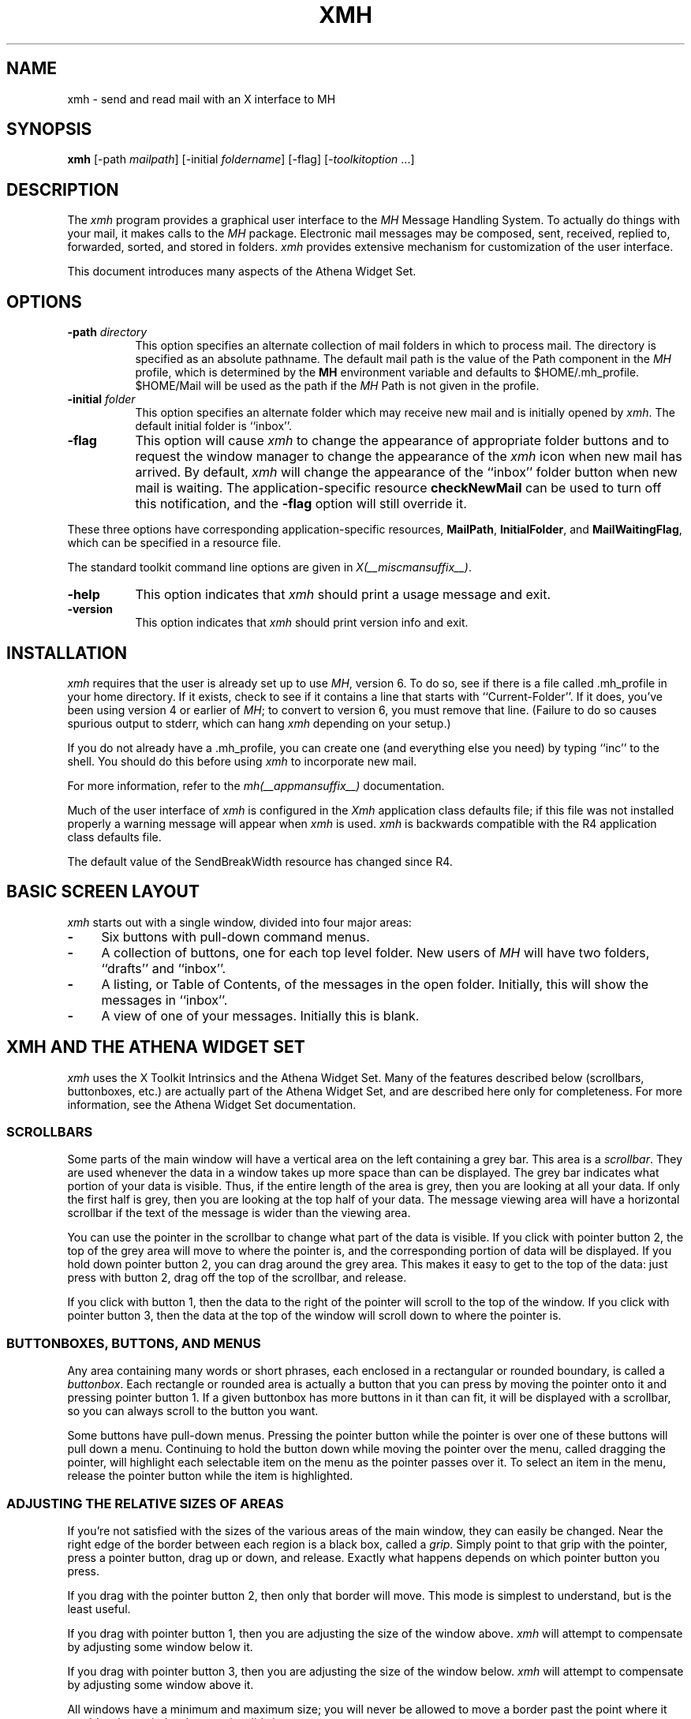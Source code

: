.\" $XConsortium: xmh.man /main/39 1996/12/09 17:10:05 kaleb $
.\" Copyright (c) 1989, 1991, 1994  X Consortium
.\" Copyright 1988, 1989, Digital Equipment Corporation.
.\"
.\" Permission is hereby granted, free of charge, to any person obtaining
.\" a copy of this software and associated documentation files (the
.\" "Software"), to deal in the Software without restriction, including
.\" without limitation the rights to use, copy, modify, merge, publish,
.\" distribute, sublicense, and/or sell copies of the Software, and to
.\" permit persons to whom the Software is furnished to do so, subject to
.\" the following conditions:
.\"
.\" The above copyright notice and this permission notice shall be included
.\" in all copies or substantial portions of the Software.
.\"
.\" THE SOFTWARE IS PROVIDED "AS IS", WITHOUT WARRANTY OF ANY KIND, EXPRESS
.\" OR IMPLIED, INCLUDING BUT NOT LIMITED TO THE WARRANTIES OF
.\" MERCHANTABILITY, FITNESS FOR A PARTICULAR PURPOSE AND NONINFRINGEMENT.
.\" IN NO EVENT SHALL THE X CONSORTIUM BE LIABLE FOR ANY CLAIM, DAMAGES OR
.\" OTHER LIABILITY, WHETHER IN AN ACTION OF CONTRACT, TORT OR OTHERWISE,
.\" ARISING FROM, OUT OF OR IN CONNECTION WITH THE SOFTWARE OR THE USE OR
.\" OTHER DEALINGS IN THE SOFTWARE.
.\"
.\" Except as contained in this notice, the name of the X Consortium shall
.\" not be used in advertising or otherwise to promote the sale, use or
.\" other dealings in this Software without prior written authorization
.\" from the X Consortium.
.\"
.\" $XFree86: xc/programs/xmh/xmh.man,v 1.3 2001/01/27 18:21:19 dawes Exp $
.\"
.TH XMH 1 __xorgversion__
.SH NAME
xmh \- send and read mail with an X interface to MH
.SH SYNOPSIS
.B xmh
[\-path \fImailpath\fR] [\-initial \fIfoldername\fR] [\-flag] [\-\fItoolkitoption\fR ...]
.SH DESCRIPTION
The
.I xmh
program provides a graphical user interface to the \fIMH\fR Message
Handling System.  To actually do things with your mail, it makes calls to the
\fIMH\fR package.  Electronic mail messages may be composed, sent,
received, replied to, forwarded, sorted, and stored in folders.  \fIxmh\fR
provides extensive mechanism for customization of the user interface.
.PP
This document introduces many aspects of the Athena Widget Set.

.SH OPTIONS
.TP 8
.B \-path \fIdirectory\fP
This option specifies an alternate collection of mail folders in which to
process mail.  The directory is specified as an absolute pathname.
The default mail path is the value of the Path component in the \fIMH\fP
profile, which is determined by the \fBMH\fP environment variable and
defaults to $HOME/.mh_profile.  $HOME/Mail will be used as the path if
the \fIMH\fP Path is not given in the profile.
.TP 8
.B \-initial \fIfolder\fP
This option specifies an alternate folder which may receive new mail and is
initially opened by \fIxmh\fR.
The default initial folder is ``inbox''.
.TP 8
.B \-flag
This option will cause \fIxmh\fR to change the appearance of appropriate
folder buttons and to request the window manager to change the appearance
of the \fIxmh\fP icon when new mail has arrived.  By default,
\fIxmh\fP will change the appearance of the ``inbox'' folder button when
new mail is waiting.  The application-specific resource \fBcheckNewMail\fP
can be used to turn off this notification, and the \fB\-flag\fP option will
still override it.
.PP
These three options have corresponding application-specific resources,
\fBMailPath\fR, \fBInitialFolder\fR, and \fBMailWaitingFlag\fR, which
can be specified in a resource file.
.PP
The standard toolkit command line options are given in \fIX(__miscmansuffix__)\fP.
.TP 8
.B \-help
This option indicates that \fIxmh\fP should print a usage message and exit.
.TP 8
.B \-version
This option indicates that \fIxmh\fP should print version info and exit.
.SH INSTALLATION
.PP
\fIxmh\fR requires that the user is already set up
to use \fIMH\fR, version 6.  To do so, see if there is a file
called .mh_profile in your home directory.  If it exists, check to see if it
contains a line that starts with ``Current-Folder''.  If it does,
you've been using version 4 or earlier of \fIMH\fR; to convert to version
6, you must remove that line.  (Failure to do so causes spurious output to
stderr, which can hang \fIxmh\fR depending on your setup.)
.PP
If you do not already have a .mh_profile, you can create one (and
everything else you need) by typing ``inc'' to the shell.  You should
do this before using \fIxmh\fR to incorporate new mail.
.PP
For more information, refer to the \fImh(__appmansuffix__)\fP documentation.
.PP
Much of the user interface of \fIxmh\fP is configured in the \fIXmh\fP
application class defaults file; if this file was not installed properly
a warning message will appear when \fIxmh\fP is used.  \fIxmh\fP is
backwards compatible with the R4 application class defaults file.
.PP
The default value of the SendBreakWidth resource has changed since R4.

.SH BASIC SCREEN LAYOUT
\fIxmh\fR starts out with a single window, divided into four major areas:

.TP 4
.B \-
Six buttons with pull-down command menus.
.PP
.TP 4
.B \-
A collection of buttons, one for each top level folder.
New users of \fIMH\fP will have two folders, ``drafts'' and ``inbox''.
.PP
.TP 4
.B \-
A listing, or Table of Contents, of the messages in the open folder.
Initially, this will show the messages in ``inbox''.
.PP
.TP 4
.B \-
A view of one of your messages.  Initially this is blank.

.SH XMH AND THE ATHENA WIDGET SET
\fIxmh\fR uses the X Toolkit Intrinsics and the Athena Widget Set.
Many of the features described below (scrollbars, buttonboxes, etc.) are
actually part of the Athena Widget Set, and are described here only for
completeness.  For more information, see the Athena Widget Set documentation.

.SS SCROLLBARS
Some parts of the main window will have a vertical area on the left containing
a grey bar.  This area is a \fIscrollbar\fR.  They are used whenever the
data in a window takes up more space than can be displayed.
The grey bar indicates what portion of your data is visible. Thus, if the
entire length of the area is grey, then you are looking at all your data.
If only the first half is grey, then you are looking at the top half of
your data.
The message viewing area will have a horizontal scrollbar if the text
of the message is wider than the viewing area.
.PP
You can use the pointer in the scrollbar to change what part of the data is
visible.  If you click with pointer button 2, the top of the grey
area will move to where the pointer is, and the corresponding
portion of data will be displayed.  If you hold down pointer button 2,
you can drag around the grey area.  This makes it easy to get to the top
of the data: just press with button 2, drag off the top of the
scrollbar, and release.
.PP
If you click with button 1, then the data to the right of the
pointer will scroll to the top of the window.  If you click with pointer
button 3, then the data at the top of the window will scroll down to where
the pointer is.

.SS BUTTONBOXES, BUTTONS, AND MENUS
Any area containing many words or short phrases, each enclosed in a
rectangular or rounded boundary, is called a \fIbuttonbox\fR.
Each rectangle or rounded area is actually a button that you
can press by moving the pointer onto it and pressing pointer button 1.
If a given buttonbox has more buttons in it than can fit, it will
be displayed with a scrollbar, so you can always scroll to the button you
want.
.PP
Some buttons have pull-down menus.
Pressing the pointer button while the pointer is over one of these
buttons will pull down a menu.  Continuing to hold the button down while
moving the
pointer over the menu, called dragging the pointer, will highlight each
selectable item
on the menu as the pointer passes over it.  To select an item in the menu,
release the pointer button while the item is highlighted.

.SS ADJUSTING THE RELATIVE SIZES OF AREAS
If you're not satisfied with the sizes of the various areas of the main window,
they can easily be changed.  Near the right edge of the border between
each region is a black box, called a \fIgrip\fR.  Simply point to that
grip with the pointer, press a pointer button, drag up or down, and
release.  Exactly what happens depends on which pointer button you press.
.PP
If you drag with the pointer button 2, then only that border will move.  This
mode is simplest to understand, but is the least useful.
.PP
If you drag with pointer button 1, then you are adjusting the size of
the window above.  \fIxmh\fR will attempt to compensate by adjusting some
window below it.
.PP
If you drag with pointer button 3, then you are adjusting the size
of the window below.  \fIxmh\fR will attempt to compensate by adjusting
some window above it.
.PP
All windows have a minimum and maximum size; you will never be allowed to
move a border past the point where it would make a window have an invalid
size.

.SH PROCESSING YOUR MAIL
This section will define the concepts of the selected folder, current folder,
selected message(s), current message, selected sequence, and current
sequence.  Each \fIxmh\fR command is introduced.
.PP
For use in customization,
action procedures corresponding to each command are given; these action
procedures can be used to customize the user interface, particularly the
keyboard accelerators and the functionality of the buttons in the optional
button box created by the application resource \fBCommandButtonCount\fR.

.SS FOLDERS AND SEQUENCES
A folder contains a collection of mail messages, or is empty.  \fIxmh\fP
supports folders with one level of subfolders.
.PP
The selected folder is whichever foldername appears in the bar above the
folder buttons.  Note that this is not necessarily the same folder that is
currently being viewed.
To change the selected folder, just press on the desired folder button
with pointer button 1;
if that folder has subfolders, select a folder from the pull-down menu.
.PP
The Table of Contents, or toc, lists the messages in the viewed folder.
The title bar above the Table of Contents displays the name of the
viewed folder.
.PP
The toc title bar also displays the name of the viewed sequence of messages
within the viewed folder.
Every folder has an implicit ``all'' sequence, which contains all the messages
in the folder, and initially the toc title bar will show ``inbox:all''.

.SS FOLDER COMMANDS
The \fIFolder\fR command menu contains commands of a global nature:

.TP 8
.B Open Folder
Display the data in the selected folder.  Thus, the selected folder also
becomes the viewed folder.
The action procedure corresponding
to this command is \fBXmhOpenFolder(\fR[\fIfoldername\fR]\fB)\fR.
It takes an optional argument as the name of a folder to select and open; if no
folder is specified, the selected folder is opened.  It may be specified
as part of an event translation from a folder menu button or from a
folder menu, or as a binding of a keyboard accelerator to any widget other
than the folder menu buttons or the folder menus.
.TP 8
.B Open Folder in New Window
Displays the selected folder in an additional main window.
Note, however, that you cannot reliably display the same folder in more
than one window at a time, although \fIxmh\fR will not prevent you from trying.
The corresponding action is \fBXmhOpenFolderInNewWindow()\fR.
.TP 8
.B Create Folder
Create a new folder.
You will be prompted for a name for the new folder;
to enter the name, move the pointer to the blank box provided and type.
Subfolders are created by specifying the parent folder, a slash, and the
subfolder name.  For example,
to create a folder named ``xmh'' which is a subfolder of an existing folder
named ``clients'', type ``clients/xmh''.
Click on the Okay button when finished, or just type Return;
click on Cancel to cancel this operation.
The action corresponding to Create Folder is \fBXmhCreateFolder()\fR.
.PP
.TP 8
.B Delete Folder
Destroy the selected folder.  You will be asked to confirm this action (see
CONFIRMATION WINDOWS).  Destroying a folder will also destroy any subfolders
of that folder.  The corresponding action is \fBXmhDeleteFolder()\fP.
.PP
.TP 8
.B Close Window
Exits \fIxmh\fR, after first confirming that you won't lose any changes;
or, if selected from any additional \fIxmh\fP window, simply closes that
window.  The corresponding action is \fBXmhClose()\fP.

.SS HIGHLIGHTED MESSAGES, SELECTED MESSAGES, AND THE CURRENT MESSAGE
It is possible to highlight a set of adjacent messages in the area of the
Table of Contents.
To highlight a message, click on it with pointer button 1.
To highlight a range of messages, click on the first one with
pointer button 1 and on the last one with pointer button 3; or
press pointer button 1, drag, and release.
To extend a range of selected messages, use pointer button 3.
To highlight all messages in the table of contents,
click rapidly three times with pointer button 1.
To cancel any selection in the table of contents, click rapidly twice.

The selected messages are the same as the highlighted messages, if any.  If no
messages are highlighted, then the selected messages are considered the same
as the current message.

The current message is indicated by a `+' next to the message number.  It
usually corresponds to the message currently being viewed.  Upon opening
a new folder, for example, the current message will be different from the
viewed message.
When a message is viewed, the title bar above the view will identify the message.

.SS TABLE OF CONTENTS COMMANDS
The \fITable of Contents\fP command menu
contains commands which operate on the open, or viewed, folder.

.TP 18
.B Incorporate New Mail
Add any new mail received to viewed folder, and set the current
message to be the first new message.  This command is selectable in the menu
and will execute only if the viewed folder is allowed to receive new mail.
By default, only ``inbox'' is allowed to incorporate new mail.
The corresponding action is \fBXmhIncorporateNewMail()\fP.
.TP 18
.B Commit Changes
Execute all deletions, moves, and copies that have been marked in this
folder.  The corresponding action is \fBXmhCommitChanges()\fP.
.TP 18
.B Pack Folder
Renumber the messages in this folder so they start with 1 and increment by
1.  The corresponding action is \fBXmhPackFolder()\fP.
.TP 18
.B Sort Folder
Sort the messages in this folder in chronological order.  (As a side
effect, this may also pack the folder.)  The corresponding action is
\fBXmhSortFolder()\fP.
.TP 18
.B Rescan Folder
Rebuild the list of messages.  This can be used whenever you suspect
that \fIxmh\fR's
idea of what messages you have is wrong.  (In particular, this is necessary
if you change things using straight \fIMH\fR commands without using
\fIxmh\fR.)  The corresponding action is \fBXmhForceRescan()\fP.

.SS MESSAGE COMMANDS
The \fIMessage\fR command menu contains commands which operate on the selected
message(s), or if there are no selected messages, the current message.

.TP 18
.B Compose Message
Composes a new message.  A new window will be brought up for composition;
a description of it is given in the COMPOSITION WINDOWS section below.
This command does not affect the current message.
The corresponding action is \fBXmhComposeMessage()\fP.
.PP
.TP 18
.B View Next Message
View the first selected message.  If no messages are highlighted, view the
current message.  If current message is already being viewed, view the
first unmarked message after the current message.
The corresponding action is \fBXmhViewNextMessage()\fP.
.PP
.TP 18
.B View Previous
View the last selected message.  If no messages are highlighted, view the
current message.  If current message is already being viewed, view the
first unmarked message before the current message.
The corresponding action is \fBXmhViewPrevious()\fP.
.PP
.TP 18
.B Delete
Mark the selected messages for deletion.  If no messages are highlighted,
mark the current message for deletion and automatically display the
next unmarked message.
The corresponding action is \fBXmhMarkDelete()\fP.
.PP
.TP 18
.B Move
Mark the selected messages to be moved into the currently selected folder.
(If the selected folder is the same as the viewed folder,
this command will just beep.)  If no messages are highlighted,
mark the current message to be moved and display the next unmarked message.
The corresponding action is \fBXmhMarkMove()\fP.
.PP
.TP 18
.B Copy as Link
Mark the selected messages to be copied into the selected folder.  (If the
selected folder is the same as the viewed folder, this command will just
beep.)  If no messages are highlighted, mark the current message to be
copied.  Note that messages are actually linked, not copied; editing
a message copied by \fIxmh\fP will affect all copies of the message.
The corresponding action is \fBXmhMarkCopy()\fP.
.PP
.TP 18
.B Unmark
Remove any of the above three marks from the selected messages, or the
current message, if none are highlighted.
The corresponding action is \fBXmhUnmark()\fP.
.PP
.TP 18
.B View in New
Create a new window containing only a view of the first selected message,
or the current message, if none are highlighted.
The corresponding action is \fBXmhViewInNewWindow()\fP.
.PP
.TP 18
.B Reply
Create a composition window in reply to the first selected message, or the
current message, if none are highlighted.
The corresponding action is \fBXmhReply()\fP.
.PP
.TP 18
.B Forward
Create a composition window whose body is initialized to contain an
encapsulation of
of the selected messages, or the current message if none are highlighted.
The corresponding action is \fBXmhForward()\fP.
.PP
.TP 18
.B Use as Composition
Create a composition window whose body is initialized to be the contents
of the first selected message, or the current message if none are selected.
Any changes you make in the composition will be saved in a new
message in the ``drafts'' folder, and will not change the original message.
However, there is an exception to this rule.
If the message to be used as composition was selected from the ``drafts''
folder, (see BUGS), the changes will be reflected in the original message
(see COMPOSITION WINDOWS).  The action procedure corresponding to this
command is \fBXmhUseAsComposition()\fR.
.PP
.TP 18
.B Print
Print the selected messages, or the current message if none are selected.
\fIxmh\fR normally prints by invoking
the \fIenscript\fR(__appmansuffix__) command, but this can be customized with the \fIxmh\fP
application-specific resource \fBPrintCommand\fR.
The corresponding action is \fBXmhPrint()\fR.

.SS SEQUENCE COMMANDS
The \fISequence\fR command menu contains commands pertaining to
message sequences (See MESSAGE-SEQUENCES),
and a list of the message-sequences defined for the currently viewed folder.
The selected message-sequence is indicated by a check mark in its entry
in the margin of the menu.  To change the selected message-sequence,
select a new message-sequence from the sequence menu.

.TP 18
.B Pick Messages
Define a new message-sequence.
The corresponding action is \fBXmhPickMessages()\fP.
.PP
The following menu entries will be sensitive only if the current folder
has any message-sequences other than the ``all'' message-sequence.
.TP 18
.B Open Sequence
Change the viewed sequence to be the same as the selected sequence.
The corresponding action is \fBXmhOpenSequence()\fP.
.PP
.TP 18
.B Add to Sequence
Add the selected messages to the selected sequence.
The corresponding action is \fBXmhAddToSequence()\fP.
.PP
.TP 18
.B Remove from Sequence
Remove the selected messages from the selected sequence.
The corresponding action is \fBXmhRemoveFromSequence()\fP.
.PP
.TP 18
.B Delete Sequence
Remove the selected sequence entirely.  The messages themselves are
not affected; they simply are no longer grouped together to define a
message-sequence.  The corresponding action is \fBXmhDeleteSequence()\fP.

.SS VIEW COMMANDS
Commands in the \fIView\fP menu and in the buttonboxes of view windows
(which result from the \fIMessage\fP menu command \fBView In New\fP)
correspond in functionality to commands of the same
name in the \fIMessage\fP menu, but they operate on the viewed message
rather than the selected messages or current message.

.TP 18
.B Close Window
When the viewed message is in a separate view window, this command will
close the view, after confirming the status of any unsaved edits.
The corresponding action procedure is \fBXmhCloseView()\fR.
.TP 18
.B Reply
Create a composition window in reply to the viewed message.
The related action procedure is \fBXmhViewReply()\fR.
.TP 18
.B Forward
Create a composition window whose body is initialized contain an
encapsulation of
the viewed message.  The corresponding action is \fBXmhViewForward()\fR.
.TP 18
.B Use As Composition
Create a composition window whose body is initialized to be the contents of
the viewed message.  Any changes made in the composition window will be
saved in a new message in the ``drafts'' folder, and will not change the
original message.  An exception: if the viewed message was selected from
the ``drafts'' folder, (see BUGS) the original message is edited.
The action
procedure corresponding to this command is \fBXmhViewUseAsComposition()\fR.
.TP 18
.B Edit Message
This command enables the direct editing of the viewed message.
The action procedure is \fBXmhEditView()\fR.
.TP 18
.B Save Message
This command is insensitive until the message has been edited; when
activated, edits will be saved to the original message in the view.
The corresponding action is \fBXmhSaveView()\fR.
.TP 18
.B Print
Print the viewed message.  \fIxmh\fR prints by invoking
the \fIenscript\fR(__appmansuffix__) command, but this can be customized with the
application-specific resource \fBPrintCommand\fR.
The corresponding action procedure is \fBXmhPrintView()\fR.
.TP 18
.B Delete
Marks the viewed message for deletion.
The corresponding action procedure is \fBXmhViewMarkDelete()\fR.

.SH OPTIONS
The \fIOptions\fR menu contains one entry.

.TP
.B Read in Reverse
When selected, a check mark appears in the margin of this menu entry.
Read in Reverse will switch the meaning of the next and previous
messages, and will increment to the current message marker
in the opposite direction.  This is useful
if you want to read your messages in the order of most recent first.
The option acts as a toggle; select it from the menu a second time to
undo the effect.  The check mark appears when the option is selected.

.SH COMPOSITION WINDOWS
Composition windows are created by selecting \fBCompose Message\fP
from the \fIMessage\fP command menu, or by selecting
\fBReply\fP or \fBForward\fP or \fBUse as Composition\fP from the
\fIMessage\fP or \fIView\fP command menu.
These are used to compose mail messages.
Aside from the normal text editing functions, there are six command
buttons associated with composition windows:
.TP 18
.B Close Window
Close this composition window.  If changes have been made since the
most recent Save or Send, you will be asked to confirm losing them.
The corresponding action is \fBXmhCloseView()\fP.
.PP
.TP 18
.B Send
Send this composition.  The corresponding action is \fBXmhSend()\fP.
.PP
.TP 18
.B New Headers
Replace the current composition with an empty message.  If changes have
been made since the most recent Send or Save, you will be
asked to confirm losing them.
The corresponding action is \fBXmhResetCompose()\fP.
.PP
.TP 18
.B Compose Message
Bring up another new composition window.  The corresponding action
is \fBXmhComposeMessage()\fP.
.PP
.TP 18
.B Save Message
Save this composition in your drafts folder.  Then you can safely close the
composition.  At some future date, you can continue working on the
composition by opening the drafts folder, selecting the message, and
using the ``Use as Composition'' command.
The corresponding action is \fBXmhSave()\fP.
.PP
.TP 18
.B Insert
Insert a related message into the composition.  If the composition window
was created with a ``Reply'' command, the related message is the message
being replied to, otherwise no related message is defined and this button
is insensitive.  The message may be filtered before being inserted;
see \fBReplyInsertFilter\fP under APPLICATION RESOURCES for more information.
The corresponding action is \fBXmhInsert()\fP.

.SH ACCELERATORS
Accelerators are shortcuts.  They allow you to invoke commands
without using the menus, either from the keyboard or by using the pointer.
.PP
\fIxmh\fP defines pointer accelerators for common actions:
To select and view a message with a single click, use pointer button
2 on the message's entry in the table of contents.  To select and open
a folder or a sequence in a single action, make the folder or sequence
selection with pointer button 2.

To mark the highlighted messages,
or current message if none have been highlighted,
to be moved to a folder in a single action, use pointer button 3 to select
the target folder and simultaneously mark the messages.
Similarly, selecting a sequence with pointer button 3 will add
the highlighted or current message(s) to that sequence.
In both of these operations, the selected folder or sequence
and the viewed folder or sequence are not changed.

\fIxmh\fP defines the following keyboard accelerators over the surface of
the main window, except in the view area while editing a message:
.TS
l l.
Meta-I	Incorporate New Mail
Meta-C	Commit Changes
Meta-R	Rescan Folder
Meta-P	Pack Folder
Meta-S	Sort Folder

Meta-space	View Next Message
Meta-c	Mark Copy
Meta-d	Mark Deleted
Meta-f	Forward the selected or current message
Meta-m	Mark Move
Meta-n	View Next Message
Meta-p	View Previous Message
Meta-r	Reply to the selected or current message
Meta-u	Unmark

Ctrl-V	Scroll the table of contents forward
Meta-V	Scroll the table of contents backward
Ctrl-v	Scroll the view forward
Meta-v	Scroll the view backward
.TE

.SH TEXT EDITING COMMANDS
All of the text editing commands are actually defined by the Text widget
in the Athena Widget Set.
The commands may be bound to different keys than the defaults
described below through the X Toolkit Intrinsics key re-binding mechanisms.
See the X Toolkit Intrinsics and the Athena Widget Set documentation for
more details.

Whenever you are asked to enter any text, you will be using a standard
text editing interface.  Various control and meta keystroke combinations
are bound to a somewhat Emacs-like set of commands.  In addition, the
pointer buttons may be used to select a portion of text or to move the
insertion point in the text.  Pressing pointer button 1 causes the
insertion point to move to the pointer.  Double-clicking
button 1 selects a word, triple-clicking selects a line, quadruple-clicking
selects a paragraph, and clicking rapidly five times selects
everything.  Any selection may be extended in
either direction by using pointer button 3.

In the following, a \fIline\fR refers to one displayed row of characters
in the window.  A \fIparagraph\fR refers to the text between carriage
returns.  Text within a paragraph is broken into lines for display based on the
current width of the window.
When a message is sent, text is broken into lines based upon the values
of the \fBSendBreakWidth\fP and \fBSendWidth\fP application-specific
resources.

The following keystroke combinations are defined:
.sp
.TS
l l.
Ctrl-a	Beginning Of Line
Ctrl-b	Backward Character
Ctrl-d	Delete Next Character
Ctrl-e	End Of Line
Ctrl-f	Forward Character
Ctrl-g	Multiply Reset
Ctrl-h	Delete Previous Character
Ctrl-j	Newline And Indent
Ctrl-k	Kill To End Of Line
Ctrl-l	Redraw Display
Ctrl-m	Newline
Ctrl-n	Next Line
Ctrl-o	Newline And Backup
Ctrl-p	Previous Line
Ctrl-r	Search/Replace Backward
Ctrl-s	Search/Replace Forward
Ctrl-t	Transpose Characters
Ctrl-u	Multiply by 4
Ctrl-v	Next Page
Ctrl-w	Kill Selection
Ctrl-y	Unkill
Ctrl-z	Scroll One Line Up
Meta-b	Backward Word
Meta-f	Forward Word
Meta-i	Insert File
Meta-k	Kill To End Of Paragraph
Meta-q	Form Paragraph
Meta-v	Previous Page
Meta-y	Insert Current Selection
Meta-z	Scroll One Line Down
Meta-d	Delete Next Word
Meta-D	Kill Word
Meta-h	Delete Previous Word
Meta-H	Backward Kill Word
Meta-<	Beginning Of File
Meta->	End Of File
Meta-]	Forward Paragraph
Meta-[	Backward Paragraph
Meta-Delete	Delete Previous Word
Meta-Shift Delete	Kill Previous Word
Meta-Backspace	Delete Previous Word
Meta-Shift Backspace	Kill Previous Word
.TE
.sp
In addition, the pointer may be used to copy and paste text:
.TS
l l.
Button 1 Down	Start Selection
Button 1 Motion	Adjust Selection
Button 1 Up	End Selection (copy)
Button 2 Down	Insert Current Selection (paste)
Button 3 Down	Extend Current Selection
Button 3 Motion	Adjust Selection
Button 3 Up	End Selection (copy)
.TE
.sp
.SH CONFIRMATION DIALOG BOXES
Whenever you press a button that may cause you to lose some work or is
otherwise dangerous, a popup dialog box will appear asking you to confirm the
action.  This window will contain an ``Abort'' or ``No'' button and a
``Confirm'' or ``Yes''
button.  Pressing the ``No'' button cancels the operation, and pressing
the ``Yes'' will proceed with the operation.

When \fIxmh\fR is run under a Release 6 session manager it will prompt
the user for confirmation during a checkpoint operation.  The dialog
box asks whether any current changes should be committed (saved)
during the checkpoint.  Responding ``Yes'' will have the same effect
as pressing the ``Commit Changes'' or ``Save Message'' buttons in the
respective folder and view windows.  Responding ``No'' will cause the
checkpoint to continue successfully to completion without actually
saving any pending changes.  If the session manager disallows user
interaction during the checkpoint a ``Yes'' response is assumed; i.e.
all changes will be committed during the checkpoint.

Some dialog boxes contain messages from \fIMH\fR.  Occasionally when the
message is more than one line long,
not all of the text will be visible.  Clicking on the message field will
cause the dialog box to resize so that you can read the entire message.

.SH MESSAGE-SEQUENCES
An \fIMH\fP message sequence is just a set of messages associated with some name.
They are local to a particular folder; two different folders can have
sequences with the same name.  The sequence named ``all'' is predefined in
every folder; it consists of the set of all messages in that folder.  As
many as nine sequences may be defined for each folder, including
the predefined ``all'' sequence.  (The
sequence ``cur'' is also usually defined for every folder; it consists of
only the current message.  \fIxmh\fR hides ``cur'' from the user, instead
placing a ``+'' by the current message.  Also, \fIxmh\fR does not support
\fIMH\fP's``unseen'' sequence, so that one is also hidden from the user.)

The message sequences for a folder (including one for ``all'') are
displayed in the ``Sequence'' menu, below the sequence commands.
The table of contents (also known as the ``toc'') is at any one time
displaying one message sequence.  This is called the ``viewed sequence'',
and its name will be displayed in the toc title bar after the
folder name.  Also, at any time one of the sequences in the menu will
have a check mark next to it.  This is called the ``selected sequence''.
Note that the viewed sequence and the selected sequence are not necessarily
the same.  (This all pretty much corresponds to the way folders work.)

The \fBOpen Sequence\fR, \fBAdd to Sequence\fR, \fBRemove from Sequence\fR,
and \fBDelete Sequence\fR commands are active only if the viewed folder
contains message-sequences other than ``all'' sequence.
.PP
Note that none of the above actually affect whether a message is in the
folder.  Remember that a sequence is a set of messages within the folder;
the above operations just affect what messages are in that set.

To create a new sequence, select the ``Pick'' menu entry.  A new window will
appear, with lots of places to enter text. Basically, you can describe the
sequence's initial set of messages based on characteristics of the
message.  Thus, you can define a sequence to be all the messages that were
from a particular person, or with a particular subject, and so on.  You
can also connect things up with boolean operators, so you can select all
things from ``weissman'' with a subject containing ``xmh''.

The layout should be fairly obvious.  The simplest cases are the
easiest: just point to the proper field and type.  If you enter in more
than one field, it will only select messages which match all non-empty
fields.

The more complicated cases arise when you want things that match one field
or another one, but not necessarily both.  That's what all the ``or''
buttons are for.  If you want all things with subjects that include ``xmh'' or
``xterm'', just press the ``or'' button next to the ``Subject:'' field.
Another box will appear where you can enter another subject.

If you want all things either from ``weissman'' or with subject ``xmh'', but
not necessarily both, select the ``\-Or\-'' button.  This will essentially
double the size of the form.  You can then enter ``weissman'' in a from: box
on the top half, and ``xmh'' in a subject: box on the lower part.

If you select the ``Skip'' button, then only those messages that
\fIdon't\fR match the fields on that row are included.

Finally, in the bottom part of the window will appear several more boxes.
One is the name of the sequence you're defining.  (It defaults to the name
of the selected sequence when ``Pick'' was pressed, or to ``temp'' if
``all'' was the selected sequence.)  Another box defines which sequence to
look through for potential members of this sequence; it defaults to the
viewed sequence when ``Pick'' was pressed.

Two more boxes define a date range; only messages within that date range
will be considered.  These dates must be entered in RFC 822-style format: each
date is of the form ``dd mmm yy hh:mm:ss zzz'', where dd is a one or two
digit day of the month, mmm is the three-letter abbreviation for a month,
and yy is a year.  The remaining fields are optional: hh, mm, and ss
specify a time of day, and zzz selects a time zone.  Note that if the time
is left out, it defaults to midnight; thus if you select a range of ``7
nov 86'' \- ``8 nov 86'', you will only get messages from the 7th, as all
messages on the 8th will have arrived after midnight.

``Date field'' specifies which field in the header to look at for
this date range; it defaults to ``Date''.  If the sequence
you're defining already exists, you can optionally merge the old set with
the new; that's what the ``Yes'' and ``No'' buttons are all about.
Finally, you can ``OK'' the whole thing, or ``Cancel'' it.

In general, most people will rarely use these features.  However, it's
nice to occasionally use ``Pick'' to find some messages, look through
them, and then hit ``Delete Sequence'' to put things back in their original
state.

.SH WIDGET HIERARCHY
In order to specify resources, it is useful to know the hierarchy of
widgets which compose \fIxmh\fR.  In the notation below, indentation
indicates hierarchical structure.  The widget class name is given first,
followed by the widget instance name.
The application class name is Xmh.
.PP
The hierarchy of the main toc and view window is identical for additional
toc and view windows, except that a TopLevelShell widget is inserted
in the hierarchy between the application shell and the Paned widget.
.sp
.nf
.ft CW
Xmh xmh
        Paned xmh
                SimpleMenu  folderMenu
                        SmeBSB  open
                        SmeBSB  openInNew
                        SmeBSB  create
                        SmeBSB  delete
                        SmeLine  line
                        SmeBSB  close
                SimpleMenu  tocMenu
                        SmeBSB  inc
                        SmeBSB  commit
                        SmeBSB  pack
                        SmeBSB  sort
                        SmeBSB  rescan
                SimpleMenu  messageMenu
                        SmeBSB  compose
                        SmeBSB  next
                        SmeBSB  prev
                        SmeBSB  delete
                        SmeBSB  move
                        SmeBSB  copy
                        SmeBSB  unmark
                        SmeBSB  viewNew
                        SmeBSB  reply
                        SmeBSB  forward
                        SmeBSB  useAsComp
                        SmeBSB  print
                SimpleMenu  sequenceMenu
                        SmeBSB  pick
                        SmeBSB  openSeq
                        SmeBSB  addToSeq
                        SmeBSB  removeFromSeq
                        SmeBSB  deleteSeq
                        SmeLine  line
                        SmeBSB  all
                SimpleMenu  viewMenu
                        SmeBSB  reply
                        SmeBSB  forward
                        SmeBSB  useAsComp
                        SmeBSB  edit
                        SmeBSB  save
                        SmeBSB  print
                SimpleMenu  optionMenu
                        SmeBSB  reverse
                Viewport.Core  menuBox.clip
                        Box  menuBox
                                MenuButton  folderButton
                                MenuButton  tocButton
                                MenuButton  messageButton
                                MenuButton  sequenceButton
                                MenuButton  viewButton
                                MenuButton  optionButton
                Grip  grip
                Label folderTitlebar
                Grip  grip
                Viewport.Core  folders.clip
                        Box  folders
                                MenuButton  inbox
                                MenuButton  drafts
                                        SimpleMenu  menu
                                                SmeBSB <folder_name>
                                                        .
                                                        .
                                                        .

                Grip  grip
                Label  tocTitlebar
                Grip  grip
                Text toc
                        Scrollbar  vScrollbar
                Grip  grip
                Label  viewTitlebar
                Grip  grip
                Text  view
                        Scrollbar  vScrollbar
                        Scrollbar  hScrollbar
.ft
.fi
.sp
The hierarchy of the Create Folder popup dialog box:
.sp
.nf
.ft CW
        TransientShell  prompt
                Dialog  dialog
                        Label  label
                        Text  value
                        Command  okay
                        Command  cancel
.ft
.fi
.sp
The hierarchy of the Notice dialog box, which reports messages from MH:
.sp
.nf
.ft CW
        TransientShell  notice
                Dialog  dialog
                        Label  label
                        Text  value
                        Command  confirm
.ft
.fi
.sp
The hierarchy of the Confirmation dialog box:
.sp
.nf
.ft CW
        TransientShell  confirm
                Dialog  dialog
                        Label  label
                        Command  yes
                        Command  no
.ft
.fi
.sp
The hierarchy of the dialog box which reports errors:
.sp
.nf
.ft CW
        TransientShell  error
                Dialog  dialog
                        Label  label
                        Command  OK
.ft
.fi
.sp
The hierarchy of the composition window:
.sp
.nf
.ft CW
        TopLevelShell  xmh
                Paned  xmh
                        Label  composeTitlebar
                        Text  comp
                        Viewport.Core  compButtons.clip
                                Box  compButtons
                                        Command  close
                                        Command  send
                                        Command  reset
                                        Command  compose
                                        Command  save
                                        Command  insert
.ft
.fi
.sp
The hierarchy of the view window:
.sp
.nf
.ft CW
        TopLevelShell  xmh
                Paned  xmh
                        Label  viewTitlebar
                        Text  view
                        Viewport.Core  viewButtons.clip
                                Box  viewButtons
                                        Command  close
                                        Command  reply
                                        Command  forward
                                        Command  useAsComp
                                        Command  edit
                                        Command  save
                                        Command  print
                                        Command  delete
.ft
.fi
.sp
The hierarchy of the pick window:
(Unnamed widgets have no name.)
.sp
.nf
.ft CW
        TopLevelShell  xmh
                Paned  xmh
                        Label  pickTitlebar
                        Viewport.Core  pick.clip
                                Form  form
                                        Form  groupform
\fIThe first 6 rows of the pick window have identical structure:\fR
                                                Form  rowform
                                                        Toggle
                                                        Toggle
                                                        Label
                                                        Text
                                                        Command

                                                Form  rowform
                                                        Toggle
                                                        Toggle
                                                        Text
                                                        Text
                                                        Command
                                                Form  rowform
                                                        Command
                        Viewport.core  pick.clip
                                Form  form
                                        From  groupform
                                                Form  rowform
                                                        Label
                                                        Text
                                                        Label
                                                        Text
                                                Form  rowform
                                                        Label
                                                        Text
                                                        Label
                                                        Text
                                                        Label
                                                        Text
                                                Form  rowform
                                                        Label
                                                        Toggle
                                                        Toggle
                                                Form  rowform
                                                        Command
                                                        Command

.ft
.fi
.SH APPLICATION-SPECIFIC RESOURCES
.PP
The application class name is \fBXmh\fP.
Application-specific resources are listed below by name.
Application-specific resource class names always begin with an upper case
character, but unless noted, are otherwise identical to the instance names
given below.
.PP
Any of these options may also be specified on the command line by
using the X Toolkit Intrinsics resource specification mechanism.
Thus, to run \fIxmh\fR showing all message headers,
.br
% xmh \-xrm '*HideBoringHeaders:off'
.PP
If \fBTocGeometry\fR, \fBViewGeometry\fR, \fBCompGeometry\fR, or
\fBPickGeometry\fR are not
specified, then the value of \fBGeometry\fR is used instead.  If the resulting
height is not specified (e.g., "", "=500", "+0-0"), then the default
height of windows is calculated from fonts and line counts. If
the width is not specified (e.g., "", "=x300", "-0+0"), then half of the
display width is used.  If unspecified, the height of a pick window
defaults to half the height of the display.
.PP
The following resources are defined:
.TP 8
.B banner
A short string that is the default label of the folder, Table of Contents,
and view.  The default shows the program name, vendor, and release.
.PP
.TP 8
.B blockEventsOnBusy
Whether to disallow user input and show a busy cursor while \fIxmh\fP is
busy processing a command.  If false, the user can `mouse ahead' and
type ahead; if true, user input is discarded when processing lengthy
\fImh\fP commands.  The default is true.
.PP
.TP 8
.B busyCursor
The name of the symbol used to represent the position of the pointer,
displayed if \fBblockEventsOnBusy\fR is true, when \fIxmh\fR is
processing a time-consuming command.
The default is "watch".
.PP
.TP 8
.B busyPointerColor
The foreground color of the busy cursor.  Default is XtDefaultForeground.
.PP
.TP 8
.B checkFrequency
How often to check for new mail, make checkpoints, and rescan the Table
of Contents, in minutes.  If \fBcheckNewMail\fR is true, \fIxmh\fR checks
to see if you have new mail each interval.  If \fBmakeCheckpoints\fR is
true, checkpoints are made every fifth interval.  Also every fifth
interval, the Table of Contents is checked for inconsistencies with the
file system, and rescanned if out of date.  To prevent all of these checks
from occurring, set \fBCheckFrequency\fR to 0.  The default is 1.
This resource is retained for backward compatibility with user resource
files; see also \fBcheckpointInterval\fP, \fBmailInterval\fP,
and \fBrescanInterval\fP.
.PP
.TP 8
.B checkNewMail
If true, \fIxmh\fP will check at regular intervals to see if new mail
has arrived for any of the top level folders and any opened subfolders.
A visual indication will be given if new mail is waiting to be incorporated
into a top level folder.
Default is true.
The interval can be adjusted with \fBmailInterval\fR.
.PP
.TP 8
.B "checkpointInterval \fP(class \fBInterval\fP)"
Specifies in minutes how often to make checkpoints of volatile state,
if \fBmakeCheckpoints\fP is true.
The default is 5 times the value of \fBcheckFrequency\fP.
.PP
.TP 8
.B checkpointNameFormat
Specifies how checkpointed files are to be named.  The value of this
resource will be used to compose a file name by inserting the message
number as a string in place of the required single occurrence of `%d'.  If
the value of the resource is the empty string, or if no `%d' occurs in
the string, or if "%d" is the value of the resource, the default will be
used instead.  The default is "%d.CKP".  Checkpointing is done in the
folder of origin unless an absolute pathname is given.  \fIxmh\fP does
not assist the user in recovering checkpoints, nor does it provide for
removal of the checkpoint files.
.PP
.TP 8
.B commandButtonCount
The number of command buttons to create in a button box in between the toc
and the view areas of the main window.  \fIxmh\fP will create these buttons
with the names \fIbutton1, button2\fP and so on, in a box with the name
\fIcommandBox\fR.   The default is 0.
\fIxmh\fP users can specify labels and actions for the buttons in a private
resource file; see the section ACTIONS AND INTERFACE CUSTOMIZATION.
.PP
.TP 8
.B compGeometry
Initial geometry for windows containing compositions.
.PP
.TP 8
.B cursor
The name of the symbol used to represent the pointer.  Default is ``left_ptr''.
.PP
.TP 8
.B debug
Whether or not to print information to stderr as \fIxmh\fP runs.
Default is false.
.PP
.TP 8
.B draftsFolder
The folder used for message drafts.  Default is ``drafts''.
.PP
.TP 8
.B geometry
Default geometry to use.  Default is none.
.PP
.TP 8
.B hideBoringHeaders
If ``on'', then \fIxmh\fR will attempt to skip uninteresting header lines
within messages by scrolling them off the top of the view.
Default is ``on''.
.PP
.TP 8
.B initialFolder
Which folder to display on startup.  May also be set with the command-line
option \fB\-initial\fR.  Default is ``inbox''.
.PP
.TP 8
.B initialIncFile
The absolute path name of your incoming mail drop file.
In some installations, for example those using the Post Office Protocol,
no file is appropriate.
In this case, \fBinitialIncFile\fR should not be specified,
or may be specified as the empty string,
and \fIinc\fR will be invoked without a \-file argument.
By default, this resource has no value.
This resource is ignored if \fIxmh\fP finds an \fI.xmhcheck\fP file; see
the section on multiple mail drops.
.PP
.TP 8
.B "mailInterval (\fPclass\fB Interval)"
Specifies the interval in minutes at which the mail should be checked, if
\fBmailWaitingFlag\fP or \fBcheckNewMail\fP is true.
The default is the value of \fBcheckFrequency\fR.
.PP
.TP 8
.B mailPath
The full path prefix for locating your mail folders.  May also be set
with the command line option, \fB\-path\fR.  The default is the
Path component in the \fIMH\fP profile, or ``$HOME/Mail'' if none.
.PP
.TP 8
.B mailWaitingFlag
If true, \fIxmh\fP will attempt to set an indication in its icon when
new mail is waiting to be retrieved.  If \fBmailWaitingFlag\fP is true, then
\fBcheckNewMail\fP is assumed to be true as well.  The \fB\-flag\fP command
line option is a quick way to turn on this resource.
.PP
.TP 8
.B makeCheckpoints
If true, \fIxmh\fP will attempt to save checkpoints of volatile edits.
The default is false.  The frequency of checkpointing is controlled by the
resource \fBcheckpointInterval\fR.  For the location of checkpointing, see
\fBcheckpointNameFormat\fP.
.PP
.TP 8
.B mhPath
What directory in which to find the \fIMH\fR commands.  If a command isn't
found in the user's path, then the path specified here is used.
Default is ``/usr/local/mh6''.
.PP
.TP 8
.B "newMailBitmap \fP(class \fBNewMailBitmap\fP)"
The bitmap to show in the folder button when a folder has new mail.
The default is ``black6''.
.PP
.TP 8
.B "newMailIconBitmap \fP(class \fBNewMailBitmap\fP)"
The bitmap suggested to the window manager for the icon when any folder
has new mail.  The default is ``flagup''.
.PP
.TP 8
.B "noMailBitmap (\fPclass\fB NoMailBitmap)"
The bitmap to show in the folder button when a folder has no new mail.
The default is ``box6''.
.PP
.TP 8
.B "noMailIconBitmap (\fPclass\fB NoMailBitmap)"
The bitmap suggested to the window manager for the icon when no folders
have new mail.  The default is ``flagdown''.
.PP
.TP 8
.B pickGeometry
Initial geometry for pick windows.
.PP
.TP 8
.B pointerColor
The foreground color of the pointer.  Default is XtDefaultForeground.
.PP
.TP 8
.B prefixWmAndIconName
Whether to prefix the window and icon name with "xmh: ".  Default is true.
.PP
.TP 8
.B printCommand
An \fIsh\fP command to execute to print a message.  Note that stdout and
stderr must be specifically redirected.  If a message or range of messages is
selected for printing, the full file paths of each message file are
appended to the specified print command.  The default is ``enscript >/dev/null
2>/dev/null''.
.PP
.TP 8
.B replyInsertFilter
An \fIsh\fP command to be executed when the \fIInsert\fP button is activated
in a composition window.  The full path and filename of the source
message is appended to the command before being passed to \fIsh\fP(__appmansuffix__).
The default filter is \fIcat\fP; i.e. it inserts the entire message
into the composition.  Interesting filters are:
\fIsed 's/^/> /'\fP or
\fIawk -e '{print "    " $0}'\fP or
\fI<mh directory>/lib/mhl \-form mhl.body\fP.
.PP
.TP 8
.B "rescanInterval \fP(class \fBInterval\fP)"
How often to check the Table of Contents of currently viewed folders
and of folders with messages currently being viewed, and to update the Table
of Contents if \fIxmh\fP sees inconsistencies with the file system in these
folders.
The default is 5 times the value of \fBcheckFrequency\fP.
.PP
.TP 8
.B reverseReadOrder
When true, the next message will be the message prior to the current message
in the table of contents, and the previous message will be the message
after the current message in the table of contents.  The default is false.
.PP
.TP 8
.B sendBreakWidth
When a message is sent from \fIxmh\fP, lines longer than this value will be
split into multiple lines, each of which is no longer than \fBSendWidth\fP.
This value may be overridden for a single message by inserting an additional
line in the message header of the form \fISendBreakWidth: value\fP.  This
line will be removed from the header before the message is sent.
The default is 2000 (to allow for sending mail containing source patches).
.PP
.TP 8
.B sendWidth
When a message is sent from \fIxmh\fP, lines longer than \fBSendBreakWidth\fP
characters will be split into multiple lines, each of which is no longer than
this value.
This value may be overridden for a single message by inserting an additional
line in the message header of the form \fISendWidth: value\fP.  This
line will be removed from the header before the message is sent.
The default is 72.
.PP
.TP 8
.B showOnInc
Whether to automatically show the current message after incorporating new
mail.  Default is true.
.PP
.TP 8
.B skipCopied
Whether to skip over messages marked for copying when using ``View Next
Message'' and ``View Previous Message''.  Default is true.
.PP
.TP 8
.B skipDeleted
Whether to skip over messages marked for deletion when using ``View Next
Message'' and ``View Previous Message''.  Default is true.
.PP
.TP 8
.B skipMoved
Whether to skip over messages marked for moving to other folders when
using ``View Next Message'' and ``View Previous Message''.  Default is true.
.PP
.TP 8
.B stickyMenu
If true, when popup command menus are used, the most recently selected
entry will be under the cursor when the menu pops up.  Default is false.
See the file \fIclients/xmh/Xmh.sample\fR for an example of how to
specify resources for popup command menus.
.PP
.TP 8
.B tempDir
Directory for \fIxmh\fR to store temporary files.  For privacy, a user
might want to change this to a private directory.  Default is ``/tmp''.
.PP
.TP 8
.B tocGeometry
Initial geometry for main \fIxmh\fR toc and view windows.
.PP
.TP 8
.B tocPercentage
The percentage of the main window that is used to display the Table of
Contents.  Default is 33.
.PP
.TP 8
.B tocWidth
How many characters to generate for each message in a folder's table of
contents.  Default is 100.  Use less if the geometry of the main \fIxmh\fP
window results in the listing being clipped at the right hand boundary, or
if you plan to use \fImhl\fR a lot,
because it will be faster, and the extra characters may not be useful.
.PP
.TP 8
.B viewGeometry
Initial geometry for windows showing a view of a message.

.SH MULTIPLE MAIL DROPS
.PP
Users may need to incorporate mail from multiple spool files or mail drops.
If incoming mail is forwarded to the \fIMH slocal\fP program, it can
be sorted as specified by the user into multiple incoming mail drops.
Refer to the \fIMH\fP man page for \fIslocal\fP to learn how to specify
forwarding and the automatic sorting of incoming mail in a \fI.maildelivery\fP
file.
.PP
To inform \fIxmh\fP about the various mail drops, create a file in your
home directory called \fI.xmhcheck\fP.  In this file, a mapping between
existing folder names and mail drops is created by giving a folder name
followed by the absolute pathname of the mail drop site, with some white
space separating them, one mapping per line.  \fIxmh\fP will read this file
whether or not resources are set for notification of new mail arrival, and
will allow incorporation of new mail into any folder with a mail drop.
\fIxmh\fP will invoke \fIinc\fP with the \fI\-file\fP argument,
and if \fIxmh\fP has been requested to check for new mail,
it will check directly, instead of using \fImsgchk\fP.
.PP
An example of \fI.xmhcheck\fP file format, for the folders ``inbox'' and
``xpert'':
.nf
inbox	/usr/spool/mail/converse
xpert	/users/converse/maildrops/xpert
.fi
.sp
.SH ACTIONS AND INTERFACE CUSTOMIZATION
.PP
Because \fIxmh\fR provides action procedures which correspond to command
functionality and installs accelerators, users can customize accelerators
and new button functionality in a private resource file.
For examples of specifying customized resources, see the file
\fImit/clients/xmh/Xmh.sample\fR.  To understand the syntax, see the
Appendix of the \fIX Toolkit Intrinsics\fP specification
on \fITranslation Table Syntax\fP, and any general explanation of
using and specifying \fIX\fP resources.
Unpredictable results can occur if
actions are bound to events or widgets for which they were not designed.
.PP
Here's an example of how to bind actions to your own \fIxmh\fP buttons,
and how to redefine the default accelerators so that the Meta key is
not required, in case you don't have access to the sample file mentioned
above.
.sp
.nf
! To create buttons in the middle of the main window and give them semantics:

Xmh*CommandButtonCount:         5

Xmh*commandBox.button1.label:   Inc
Xmh*commandBox.button1.translations: #override\\
        <Btn1Down>,<Btn1Up>: XmhIncorporateNewMail() unset()

Xmh*commandBox.button2.label:   Compose
Xmh*commandBox.button2.translations: #override\\
        <Btn1Down>,<Btn1Up>: XmhComposeMessage() unset()

Xmh*commandBox.button3.label:   Next
Xmh*commandBox.button3.translations: #override\\
        <Btn1Down>,<Btn1Up>: XmhViewNextMessage() unset()

Xmh*commandBox.button4.label:   Delete
Xmh*commandBox.button4.translations: #override\\
        <Btn1Down>,<Btn1Up>: XmhMarkDelete() unset()

Xmh*commandBox.button5.label:   Commit
Xmh*commandBox.button5.translations: #override\\
        <Btn1Down>,<Btn1Up>: XmhCommitChanges() unset()

! To redefine the accelerator bindings to exclude modifier keys,
! and add your own keyboard accelerator for Compose Message:

Xmh*tocMenu.accelerators: #override\\n\\
        !:<Key>I:       XmhIncorporateNewMail()\\n\\
        !:<Key>C:       XmhCommitChanges()\\n\\
        !:<Key>R:       XmhForceRescan()\\n\\
        !:<Key>P:       XmhPackFolder()\\n\\
        !:<Key>S:       XmhSortFolder()\\n
Xmh*messageMenu.accelerators: #override\\n\\
        !:<Key>E:       XmhComposeMessage()\\n\\
        !<Key>space:    XmhViewNextMessage()\\n\\
        !:<Key>c:       XmhMarkCopy()\\n\\
        !:<Key>d:       XmhMarkDelete()\\n\\
        !:<Key>f:       XmhForward()\\n\\
        !:<Key>m:       XmhMarkMove()\\n\\
        !:<Key>n:       XmhViewNextMessage()\\n\\
        !:<Key>p:       XmhViewPreviousMessage()\\n\\
        !:<Key>r:       XmhReply()\\n\\
        !:<Key>u:       XmhUnmark()\\n
.fi
.PP
\fIxmh\fR provides action procedures
which correspond to entries in the command menus; these are given in the
sections describing menu commands, not here.
In addition to the actions corresponding to commands in the menus,
these action routines are defined:
.TP 10
.B XmhPushFolder(\fR[\fIfoldername, ...\fR]\fB)\fR
This action pushes each of its argument(s) onto a stack of foldernames.
If no arguments are given, the selected folder is pushed onto the stack.
.TP 10
.B XmhPopFolder()
This action pops one foldername from the stack and sets the selected folder.
.TP 10
.B XmhPopupFolderMenu()
This action should always be taken when the user selects a folder button.
A folder button represents a folder and zero or more subfolders.  The menu
of subfolders is built upon the first reference, by this routine.  If there
are no subfolders, this routine will mark the folder as having no subfolders,
and no menu will be built.  In that case the menu button emulates a toggle
button.  When subfolders exist, the menu will popup, using the menu button
action PopupMenu().
.TP 10
.B XmhSetCurrentFolder()
This action allows menu buttons to emulate toggle buttons in the function
of selecting a folder.  This action is for menu button widgets only,
and sets the selected folder.
.TP 10
.B XmhLeaveFolderButton()
This action ensures that the menu button behaves properly when the user
moves the pointer out of the menu button window.
.TP 10
.B XmhPushSequence(\fR[\fIsequencename, ...\fR]\fB)\fR
This action pushes each of its arguments onto the stack of sequence names.
If no arguments are given, the selected sequence is pushed onto the stack.
.TP 10
.B XmhPopSequence()
This action pops one sequence name from the stack of sequence names,
which then becomes the selected sequence.
.TP 10
.B XmhPromptOkayAction()
This action is equivalent to pressing the okay button in the Create Folder popup.
.TP 10
.B XmhReloadSeqLists()
This action rescans the contents of the public \fIMH\fP sequences for the
currently opened folder and updates the sequence menu if necessary.
.TP 10
.B XmhShellCommand(\fI parameter \fR[\fI, parameter\fR]\fB)\fR
At least one parameter must be specified.  The parameters will be concatenated
with a space character separator, into a single string, and the list of
selected messages, or if no messages are selected, the current message,
will be appended to the string of parameters.  The string will be executed
as a shell command.  The messages are always given as absolute pathnames.
It is an error to cause this action to execute when there are no selected
messages and no current message.
.TP 10
.B XmhCheckForNewMail()
This action will check all mail drops known to xmh.  If no mail drops have
been specified by the user either through the \fI.xmhcheck\fR file or by
the \fBinitialIncFile\fP resource, the \fIMH\fP command \fImsgchk\fP is
used to check for new mail, otherwise, \fIxmh\fP checks directly.
.TP 10
.B XmhWMProtocols(\fP[\fBwm_delete_window\fP] [\fBwm_save_yourself\fP])
This action is responsible for participation in window manager communication
protocols.  It responds to delete window and save yourself messages.
The user can cause \fIxmh\fP to respond to one or both of these protocols,
exactly as if the window manager had made the request, by invoking the
action with the appropriate parameters.  The action is insensitive to the
case of the string parameters.  If the event received is a ClientMessage
event and parameters are present, at least one of the parameters must
correspond to the protocol requested by the event for the request to be
honored by \fIxmh\fP.

.SH CUSTOMIZATION USING \fIMH\fR
The initial text displayed in a composition window is generated by
executing the corresponding \fIMH\fP command; i.e. \fIcomp\fP, \fIrepl\fP,
or \fIforw\fP, and therefore message components may be customized as
specified for those commands.  \fIcomp\fP is executed only once per
invocation of \fIxmh\fP and the message template is re-used for every
successive new composition.
.PP
\fIxmh\fP uses \fIMH\fP commands, including \fIinc\fP, \fImsgchk\fP,
\fIcomp\fP, \fIsend\fP, \fIrepl\fP, \fIforw\fP,
\fIrefile\fP, \fIrmm\fP, \fIpick\fP, \fIpack\fP, \fIsort\fP, and \fIscan\fP.
Some flags for these commands can be specified
in the \fIMH\fP profile; \fIxmh\fP may override them.  The application
resource \fBdebug\fP can be set to true to see how \fIxmh\fP
uses \fIMH\fP commands.

.SH ENVIRONMENT
.br
HOME - users's home directory
.br
MH - to get the location of the \fIMH\fP profile file
.SH FILES
~/.mh_profile - \fIMH\fR profile, used if the MH environment variable is not set
.br
~/Mail - directory of folders, used if the \fIMH\fR profile cannot be found
.br
~/.xmhcheck - optional, for multiple mail drops in cooperation with \fIslocal\fP.
.br
/usr/local/mh6 - \fIMH\fR commands, as a last resort, see \fBmhPath\fP.
.br
~/Mail/<folder>/.xmhcache - \fIscan\fP output in each folder
.br
~/Mail/<folder>/.mh_sequences - sequence definitions, in each folder
.br
/tmp - temporary files, see \fBtempDir\fP.
.SH SEE ALSO
X(__miscmansuffix__), xrdb(__appmansuffix__), X Toolkit Intrinsics, Athena Widget Set, mh(__appmansuffix__), enscript(__appmansuffix__)
.br
At least one book has been published about \fIMH\fP and \fIxmh\fP.
.SH BUGS
- When the user closes a window, all windows which are transient for that
window should also be closed by \fIxmh\fP.
.br
- When \fBXmhUseAsComposition\fP and \fBXmhViewUseAsComposition\fP operate
on messages in the \fBDraftsFolder\fP, \fIxmh\fP disallows editing of the
composition if the same message is also being viewed in another window.
.br
- Occasionally after committing changes, the table of contents will appear
to be completely blank when there are actually messages present.
When this happens, refreshing the display, or typing Control-L in the
table of contents, will often cause the correct listing to appear.
If this doesn't work, force a rescan of the folder.
.br
- Should recognize and use the ``unseen'' message-sequence.
.br
- Should determine by itself if the user hasn't used \fIMH\fR before, and
offer to create the .mh_profile, instead of hanging on inc.
.br
- A few commands are missing (rename folder, resend message).
.br
- WM_DELETE_WINDOW protocol doesn't work right when requesting deletion
of the first toc and view, while trying to keep other \fIxmh\fP windows around.
.br
- Doesn't support annotations when replying to messages.
.br
- Doesn't allow folders to be shared without write permission.
.br
- Doesn't recognize private sequences.
.br
- \fIMH\fP will report that the \fI.mh_sequences\fP file is poorly formatted
if any sequence definition in a particular folder contains more
than \fIBUFSIZ\fP characters.  \fIxmh\fP tries to capture these messages
and display them when they occur, but it cannot correct the problem.
.br
- Should save a temporary checkpoint file rather than requiring changes
to be committed in the non-shutdown case.
.SH AUTHOR
Terry Weissman, formerly of Digital Western Research Laboratory
.br
Donna Converse, MIT X Consortium
